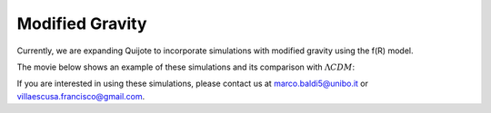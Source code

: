 .. _mg:

================
Modified Gravity
================

Currently, we are expanding Quijote to incorporate simulations with modified gravity using the f(R) model.

The movie below shows an example of these simulations and its comparison with :math:`\Lambda CDM`:

.. raw:: html

   <iframe width="560" height="315" src="https://www.youtube.com/embed/D0NjEgSB3Is" title="YouTube video player" frameborder="0" allow="accelerometer; autoplay; clipboard-write; encrypted-media; gyroscope; picture-in-picture; web-share" allowfullscreen></iframe>


If you are interested in using these simulations, please contact us at marco.baldi5@unibo.it or villaescusa.francisco@gmail.com.

